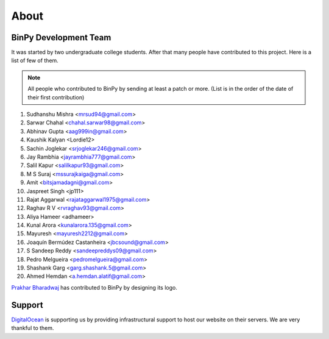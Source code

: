 About
=====

BinPy Development Team
----------------------

It was started by two undergraduate college students. After that many people
have contributed to this project. Here is a list of few of them.

.. note::
   All people who contributed to BinPy by sending at least a patch or more. 
   (List is in the order of the date of their first contribution)

#. Sudhanshu Mishra <mrsud94@gmail.com>
#. Sarwar Chahal <chahal.sarwar98@gmail.com>
#. Abhinav Gupta <aag999in@gmail.com>
#. Kaushik Kalyan <Lordie12>
#. Sachin Joglekar <srjoglekar246@gmail.com>
#. Jay Rambhia <jayrambhia777@gmail.com>
#. Salil Kapur <salilkapur93@gmail.com>
#. M S Suraj <mssurajkaiga@gmail.com>
#. Amit <bitsjamadagni@gmail.com>
#. Jaspreet Singh <jp111>
#. Rajat Aggarwal <rajataggarwal1975@gmail.com>
#. Raghav R V <rvraghav93@gmail.com>
#. Aliya Hameer <adhameer>
#. Kunal Arora <kunalarora.135@gmail.com>
#. Mayuresh <mayuresh2212@gmail.com>
#. Joaquín Bermúdez Castanheira <jbcsound@gmail.com>
#. S Sandeep Reddy <sandeepreddys09@gmail.com>
#. Pedro Melgueira <pedromelgueira@gmail.com>
#. Shashank Garg <garg.shashank.5@gmail.com>
#. Ahmed Hemdan <a.hemdan.alatif@gmail.com>


`Prakhar Bharadwaj <https://github.com/prakhar625>`_ has contributed to BinPy by designing its logo.

Support
-------

`DigitalOcean <https://www.digitalocean.com>`_ is supporting us by providing infrastructural
support to host our website on their servers. We are very thankful to them.